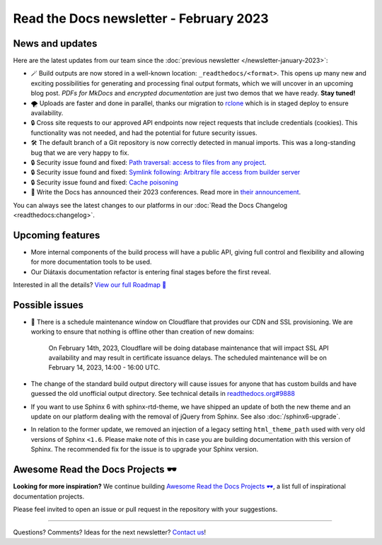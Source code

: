 .. post:: Feb 7, 2023
   :tags: newsletter, python
   :author: Ben
   :location: MLM

.. meta::
   :description lang=en:
      Company updates and new features from the last month,
      current focus, and upcoming features.

Read the Docs newsletter - February 2023
========================================

News and updates
----------------

Here are the latest updates from our team since the :doc:`previous newsletter </newsletter-january-2023>`:

- 🪄️ Build outputs are now stored in a well-known location: ``_readthedocs/<format>``.
  This opens up many new and exciting possibilities for generating and processing final output formats,
  which we will uncover in an upcoming blog post.
  *PDFs for MkDocs* and *encrypted documentation* are just two demos that we have ready.
  **Stay tuned!**
- 🌪️ Uploads are faster and done in parallel,
  thanks our migration to `rclone`_ which is in staged deploy to ensure availability. 
- 🔒️ Cross site requests to our approved API endpoints now reject requests that include credentials (cookies).
  This functionality was not needed,
  and had the potential for future security issues.
- 🛠️ The default branch of a Git repository is now correctly detected in manual imports.
  This was a long-standing bug that we are very happy to fix.
- 🔒️ Security issue found and fixed: `Path traversal: access to files from any project <https://github.com/readthedocs/readthedocs.org/security/advisories/GHSA-5w8m-r7jm-mhp9>`__.
- 🔒️ Security issue found and fixed: `Symlink following: Arbitrary file access from builder server <https://github.com/readthedocs/readthedocs.org/security/advisories/GHSA-hqwg-gjqw-h5wg>`__
- 🔒️ Security issue found and fixed: `Cache poisoning <https://github.com/readthedocs/readthedocs.org/security/advisories/GHSA-7fcx-wwr3-99jv>`__
- 🎤️ Write the Docs has announced their 2023 conferences.
  Read more in `their announcement`_.

.. _rclone: https://rclone.org/
.. _their announcement: https://www.writethedocs.org/blog/2023-january-update/

You can always see the latest changes to our platforms in our :doc:`Read the Docs Changelog <readthedocs:changelog>`.


Upcoming features
-----------------

..
  Notes:

  Next newsletter:
  Make a general announcement of our Roadmap

  General:

  When creating newsletter drafts, we keep the items here from the previous newsletter.
  This is in order to ensure due follow-up on features that are announced publicly.
  
  Feature done? A great follow-up is to add what was previously an upcoming feature as a released feature in the former section.
  
  Feature not done?
  Make sure that upcoming features are announced with a link to issues or PRs where the progress can be seen.
  If this is done, then subsequent newsletters aren't compelled to share progress when it's uninteresting.
  
  If a feature was announced as upcoming but isn't yet released,
  then try rephrasing the announcement as a general news update about the progress and where it can be followed.

- More internal components of the build process will have a public API, giving full control and flexibility and allowing for more documentation tools to be used.
- Our Diátaxis documentation refactor is entering final stages before the first reveal.

Interested in all the details? `View our full Roadmap 📍️`_

.. _View our full Roadmap 📍️: https://github.com/orgs/readthedocs/projects/156/views/1

Possible issues
---------------

- 🚦️ There is a schedule maintenance window on Cloudflare that provides our CDN and SSL provisioning. 
  We are working to ensure that nothing is offline other than creation of new domains:

    On February 14th, 2023,
    Cloudflare will be doing database maintenance that will impact SSL API availability and may result in certificate issuance delays.
    The scheduled maintenance will be on February 14, 2023, 14:00 - 16:00 UTC.

- The change of the standard build output directory will cause issues for anyone that has custom builds and have guessed the old unofficial output directory.
  See technical details in `readthedocs.org#9888`_
- If you want to use Sphinx 6 with sphinx-rtd-theme,
  we have shipped an update of both the new theme and an update on our platform dealing with the removal of jQuery from Sphinx.
  See also :doc:`/sphinx6-upgrade`.
- In relation to the former update, we removed an injection of a legacy setting ``html_theme_path`` used with very old versions of Sphinx ``<1.6``.
  Please make note of this in case you are building documentation with this version of Sphinx.
  The recommended fix for the issue is to upgrade your Sphinx version.

.. _readthedocs.org#9888: https://github.com/readthedocs/readthedocs.org/pull/9888


.. Skipped in february
.. Awesome Project of the month
.. ----------------------------

Awesome Read the Docs Projects 🕶️
---------------------------------


**Looking for more inspiration?**
We continue building `Awesome Read the Docs Projects 🕶️ <https://github.com/readthedocs-examples/awesome-read-the-docs>`_,
a list full of inspirational documentation projects.

Please feel invited to open an issue or pull request in the repository with your suggestions.


-------

Questions? Comments? Ideas for the next newsletter? `Contact us`_!

.. Keeping this here for now, in case we need to link to ourselves :)

.. _Contact us: mailto:hello@readthedocs.org
